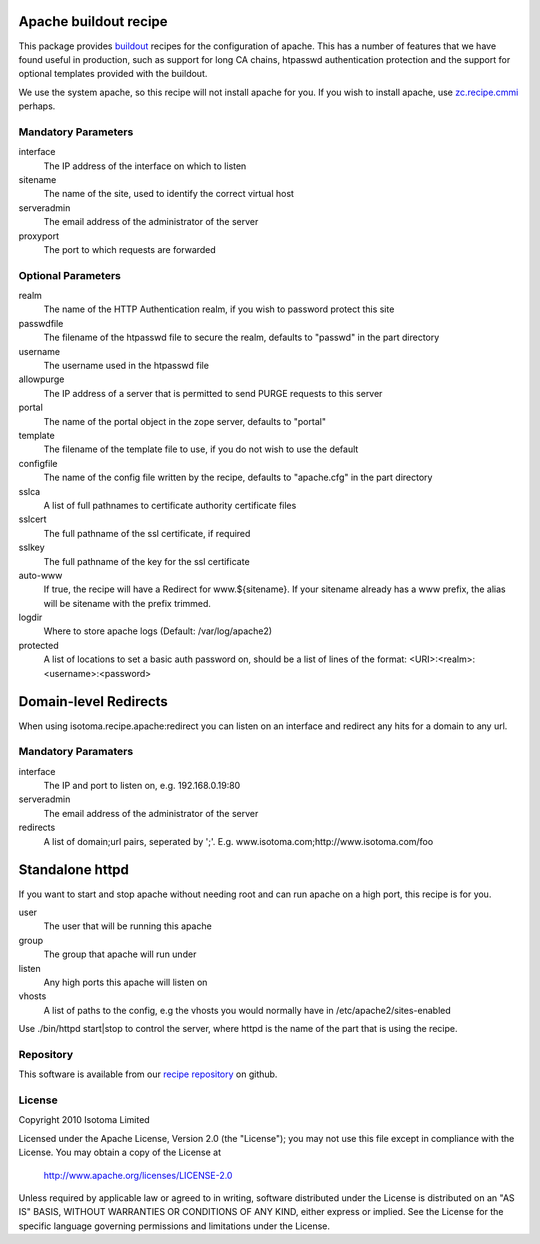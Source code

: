 Apache buildout recipe
======================

This package provides buildout_ recipes for the configuration of apache.  This
has a number of features that we have found useful in production, such as
support for long CA chains, htpasswd authentication protection and the support
for optional templates provided with the buildout.

We use the system apache, so this recipe will not install apache for you.  If
you wish to install apache, use `zc.recipe.cmmi`_ perhaps.

.. _buildout: http://pypi.python.org/pypi/zc.buildout
.. _`zc.recipe.cmmi`: http://pypi.python.org/pypi/zc.recipe.cmmi


Mandatory Parameters
--------------------

interface
    The IP address of the interface on which to listen
sitename
    The name of the site, used to identify the correct virtual host
serveradmin
    The email address of the administrator of the server
proxyport
    The port to which requests are forwarded

Optional Parameters
-------------------

realm
    The name of the HTTP Authentication realm, if you wish to password protect this site
passwdfile
    The filename of the htpasswd file to secure the realm, defaults to "passwd" in the part directory
username
    The username used in the htpasswd file
allowpurge
    The IP address of a server that is permitted to send PURGE requests to this server
portal
    The name of the portal object in the zope server, defaults to "portal"
template
    The filename of the template file to use, if you do not wish to use the default
configfile
    The name of the config file written by the recipe, defaults to "apache.cfg" in the part directory
sslca
    A list of full pathnames to certificate authority certificate files
sslcert
    The full pathname of the ssl certificate, if required
sslkey
    The full pathname of the key for the ssl certificate
auto-www
    If true, the recipe will have a Redirect for www.${sitename}. If your sitename already has a www prefix, the alias will be sitename with the prefix trimmed.
logdir
    Where to store apache logs (Default: /var/log/apache2)
protected
    A list of locations to set a basic auth password on, should be a list of lines of the format: <URI>:<realm>:<username>:<password>



Domain-level Redirects
======================

When using isotoma.recipe.apache:redirect you can listen on an interface and redirect any hits for a domain to any url.


Mandatory Paramaters
--------------------

interface
    The IP and port to listen on, e.g. 192.168.0.19:80
serveradmin
    The email address of the administrator of the server
redirects
    A list of domain;url pairs, seperated by ';'. E.g. www.isotoma.com;http://www.isotoma.com/foo


Standalone httpd
================

If you want to start and stop apache without needing root and can run apache on a high port, this recipe is for you.

user
    The user that will be running this apache
group
    The group that apache will run under
listen
    Any high ports this apache will listen on
vhosts
    A list of paths to the config, e.g the vhosts you would normally have in /etc/apache2/sites-enabled

Use ./bin/httpd start|stop to control the server, where httpd is the name of the part that is using the recipe.

Repository
----------

This software is available from our `recipe repository`_ on github.

.. _`recipe repository`: http://github.com/isotoma/recipes

License
-------

Copyright 2010 Isotoma Limited

Licensed under the Apache License, Version 2.0 (the "License");
you may not use this file except in compliance with the License.
You may obtain a copy of the License at

  http://www.apache.org/licenses/LICENSE-2.0

Unless required by applicable law or agreed to in writing, software
distributed under the License is distributed on an "AS IS" BASIS,
WITHOUT WARRANTIES OR CONDITIONS OF ANY KIND, either express or implied.
See the License for the specific language governing permissions and
limitations under the License.


